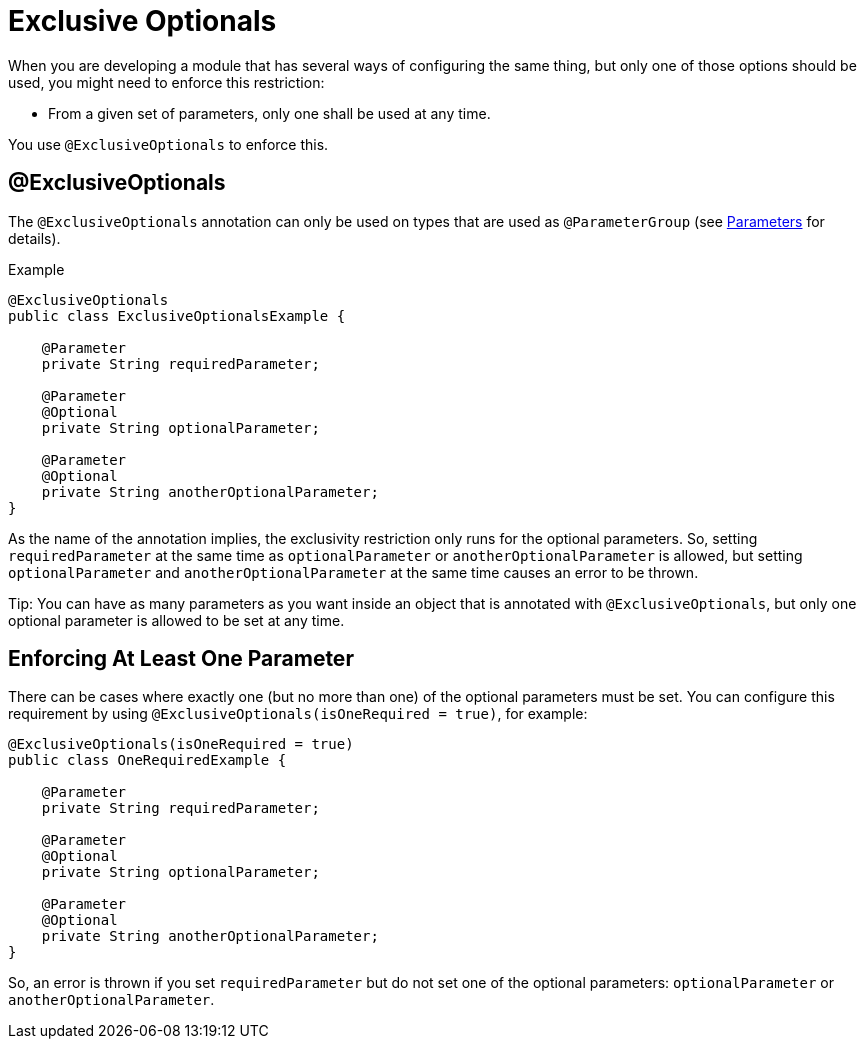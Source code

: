 = Exclusive Optionals
:keywords: mule, sdk, annotation, exclusive, optional

When you are developing a module that has several ways of configuring the same thing, but only one of those options should be used, you might need to enforce this restriction:

* From a given set of parameters, only one shall be used at any time.

You use `@ExclusiveOptionals` to enforce this.

== @ExclusiveOptionals

The `@ExclusiveOptionals` annotation can only be used on types that are used as `@ParameterGroup` (see <<parameters#, Parameters>> for details).

.Example
[source, java, linenums]
----
@ExclusiveOptionals
public class ExclusiveOptionalsExample {

    @Parameter
    private String requiredParameter;

    @Parameter
    @Optional
    private String optionalParameter;

    @Parameter
    @Optional
    private String anotherOptionalParameter;
}
----

As the name of the annotation implies, the exclusivity restriction only runs for the optional parameters. So, setting `requiredParameter` at the same time as `optionalParameter` or `anotherOptionalParameter` is allowed, but setting `optionalParameter` and `anotherOptionalParameter` at the same time causes an error to be thrown.

Tip: You can have as many parameters as you want inside an object that is annotated with `@ExclusiveOptionals`, but only one optional parameter is allowed to be set at any time.

== Enforcing At Least One Parameter

There can be cases where exactly one (but no more than one) of the optional parameters must be set. You can configure this requirement by using `@ExclusiveOptionals(isOneRequired = true)`, for example:

[source, java, linenums]
----
@ExclusiveOptionals(isOneRequired = true)
public class OneRequiredExample {

    @Parameter
    private String requiredParameter;

    @Parameter
    @Optional
    private String optionalParameter;

    @Parameter
    @Optional
    private String anotherOptionalParameter;
}
----

So, an error is thrown if you set `requiredParameter` but do not set one of the optional parameters: `optionalParameter` or `anotherOptionalParameter`.
